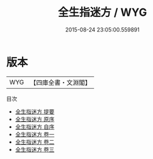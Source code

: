 #+TITLE: 全生指迷方 / WYG
#+DATE: 2015-08-24 23:05:00.559891
* 版本
 |       WYG|【四庫全書・文淵閣】|
目次
 - [[file:KR3e0030_000.txt::000-1a][全生指迷方 提要]]
 - [[file:KR3e0030_000.txt::000-3a][全生指迷方 原序]]
 - [[file:KR3e0030_000.txt::000-4a][全生指迷方 自序]]
 - [[file:KR3e0030_001.txt::001-1a][全生指迷方 卷一]]
 - [[file:KR3e0030_002.txt::002-1a][全生指迷方 卷二]]
 - [[file:KR3e0030_003.txt::003-1a][全生指迷方 卷三]]
